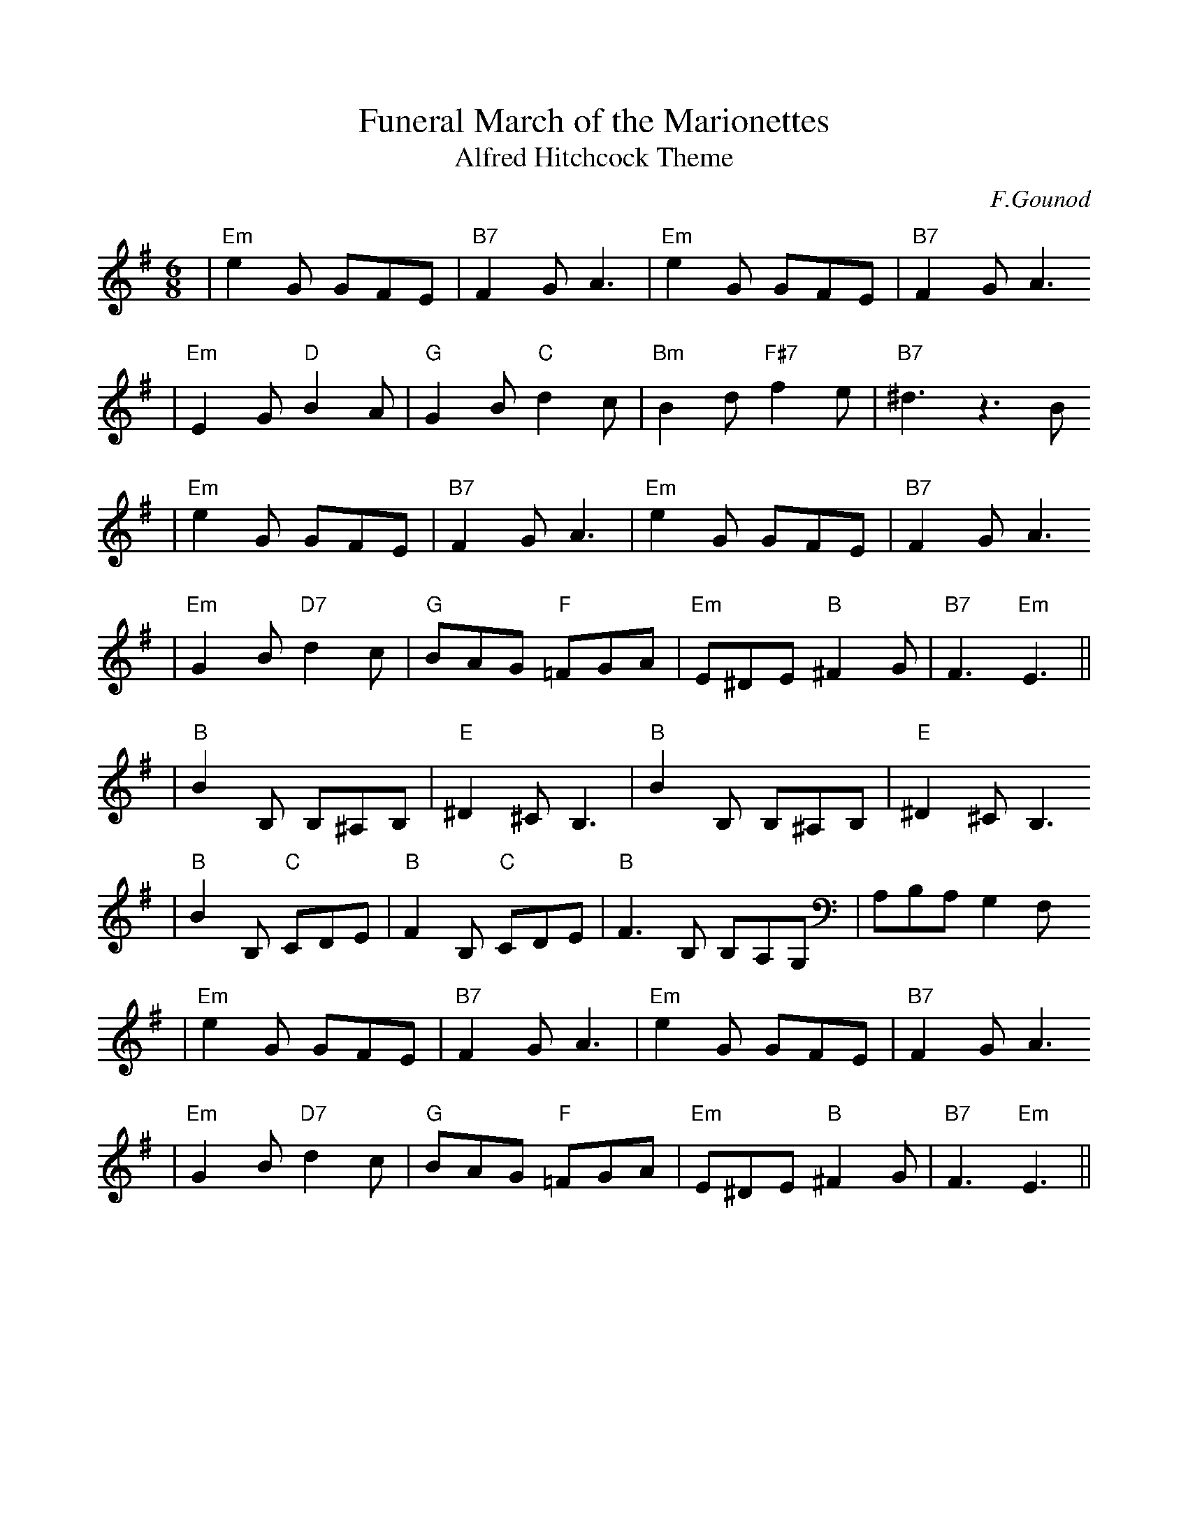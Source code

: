 %%scale 0.9
%%format dulcimer.fmt
X: 1
T:Funeral March of the Marionettes
T:Alfred Hitchcock Theme
C:F.Gounod
S:JoAnne Rocke
Z:John Chambers <jc:trillian.mit.edu>
M:6/8
L:1/8
K:G
| "Em"e2G GFE | "B7"F2G A3 | "Em"e2G GFE | "B7"F2G A3
| "Em"E2G "D"B2A | "G"G2B "C"d2c | "Bm"B2d "F#7"f2e | "B7"^d3 z3B
| "Em"e2G GFE | "B7"F2G A3 | "Em"e2G GFE | "B7"F2G A3
| "Em"G2B "D7"d2c | "G"BAG "F"=FGA | "Em"E^DE "B"^F2G | "B7"F3 "Em"E3 ||
| "B"B2B, B,^A,B, | "E"^D2^C B,3 | "B"B2B, B,^A,B, | "E"^D2^C B,3
| "B"B2B, "C"CDE | "B"F2B, "C"CDE | "B"F3B, B,A,G, | A,B,A, G,2F,
| "Em"e2G GFE | "B7"F2G A3 | "Em"e2G GFE | "B7"F2G A3
| "Em"G2B "D7"d2c | "G"BAG "F"=FGA | "Em"E^DE "B"^F2G | "B7"F3 "Em"E3 ||
